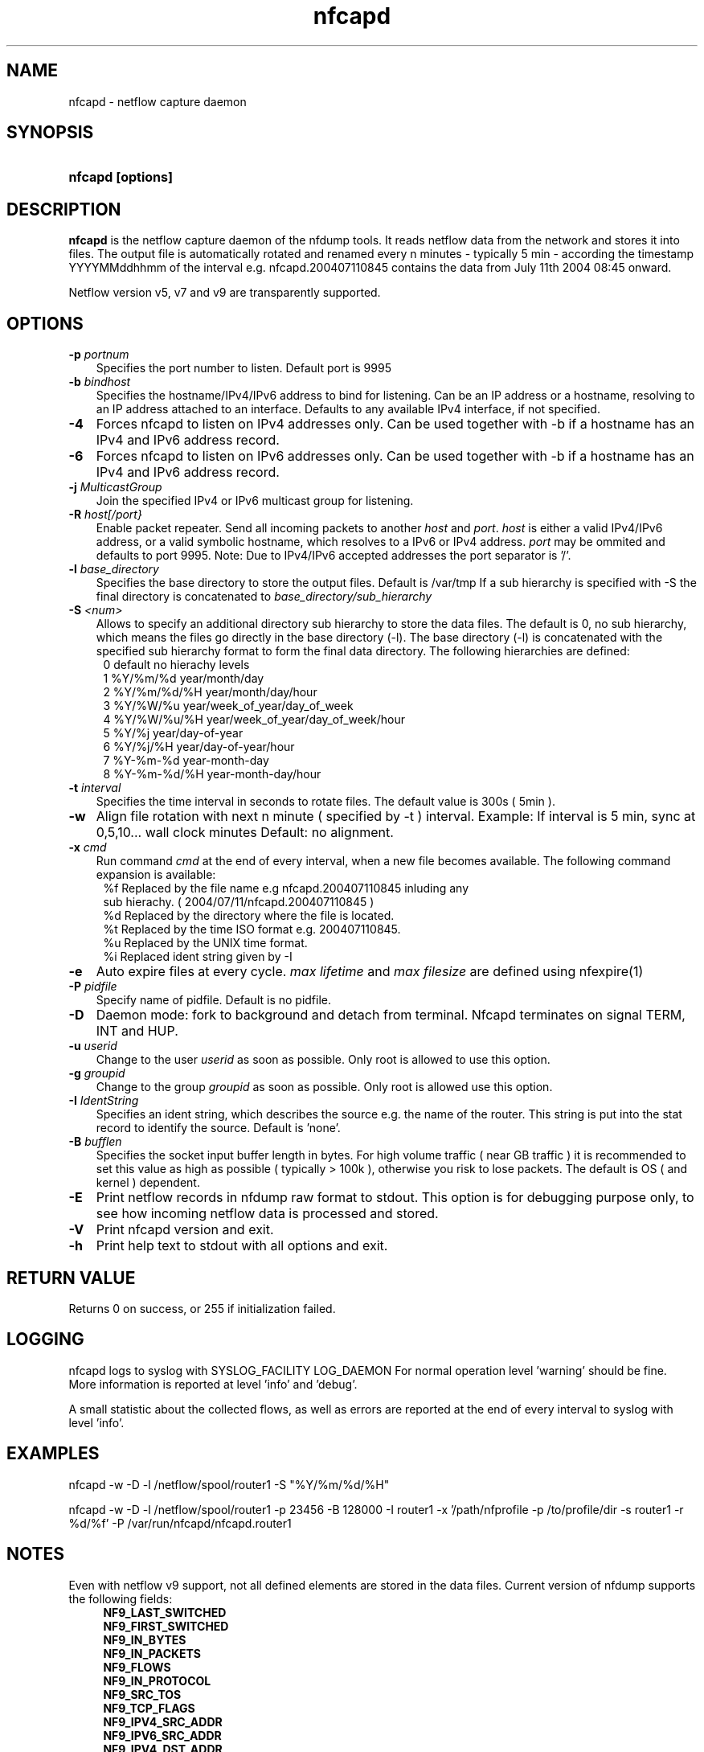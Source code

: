 .TH nfcapd 1 2005-08-19 "" ""
.SH NAME
nfcapd \- netflow capture daemon
.SH SYNOPSIS
.HP 5
.B nfcapd [options]
.SH DESCRIPTION
.B nfcapd
is the netflow capture daemon of the nfdump tools. It reads netflow
data from the network and stores it into files. The output file
is automatically rotated and renamed every n minutes - typically
5 min - according the timestamp YYYYMMddhhmm of the interval e.g. 
nfcapd.200407110845 contains the data from July 11th 2004 08:45 onward.
.P
Netflow version v5, v7 and v9 are transparently supported.

.SH OPTIONS
.TP 3
.B -p \fIportnum
Specifies the port number to listen. Default port is 9995
.TP 3
.B -b \fIbindhost
Specifies the hostname/IPv4/IPv6 address to bind for listening. Can be an IP
address or a hostname, resolving to an IP address attached to an interface.
Defaults to any available IPv4 interface, if not specified.
.TP 3
.B -4
Forces nfcapd to listen on IPv4 addresses only. Can be used together with -b
if a hostname has an IPv4 and IPv6 address record.
.TP 3
.B -6
Forces nfcapd to listen on IPv6 addresses only. Can be used together with -b
if a hostname has an IPv4 and IPv6 address record.
.TP 3
.B -j \fIMulticastGroup
Join the specified IPv4 or IPv6 multicast group for listening. 
.TP 3
.B -R \fIhost[/port}
Enable packet repeater. Send all incoming packets to another \fIhost\fR and \fIport\fR.
\fIhost\fR is either a valid IPv4/IPv6 address, or a valid symbolic hostname, which resolves to 
a IPv6 or IPv4 address. \fIport\fR may be ommited and defaults to port 9995. Note: Due to IPv4/IPv6
accepted addresses the port separator is '/'.
.TP 3
.B -l \fIbase_directory
Specifies the base directory to store the output files. Default is /var/tmp
If a sub hierarchy is specified with -S the final directory is concatenated 
to \fIbase_directory/sub_hierarchy
.TP 3
.B -S \fI<num>
Allows to specify an additional directory sub hierarchy to store 
the data files. The default is 0, no sub hierarchy, which means the 
files go directly in the base directory (-l). The base directory (-l) is
concatenated with the specified sub hierarchy format to form the final 
data directory.  The following hierarchies are defined:
.PD 0
.RS 4
 0 default     no hierachy levels
.P
 1 %Y/%m/%d    year/month/day
.P
 2 %Y/%m/%d/%H year/month/day/hour
.P
 3 %Y/%W/%u    year/week_of_year/day_of_week
.P
 4 %Y/%W/%u/%H year/week_of_year/day_of_week/hour
.P
 5 %Y/%j       year/day-of-year
.P
 6 %Y/%j/%H    year/day-of-year/hour
.P
 7 %Y-%m-%d    year-month-day
.P
 8 %Y-%m-%d/%H year-month-day/hour
.RE
.PD
.TP 3
.B -t \fIinterval
Specifies the time interval in seconds to rotate files. The default value 
is 300s ( 5min ).
.TP 3
.B -w
Align file rotation with next n minute ( specified by -t ) interval. 
Example: If interval is 5 min, sync at 0,5,10... wall clock minutes 
Default: no alignment.
.TP 3
.B -x \fIcmd
Run command \fIcmd\fR at the end of every interval, when a new file
becomes available. The following command expansion is available:
.PD 0
.RS 4
%f	Replaced by the file name e.g nfcapd.200407110845 inluding any
.P
     sub hierachy. ( 2004/07/11/nfcapd.200407110845 )
.P
%d	Replaced by the directory where the file is located.
.P
%t	Replaced by the time ISO format e.g. 200407110845.
.P
%u	Replaced by the UNIX time format.
.P
%i	Replaced ident string given by -I
.RE
.PD
.TP 3
.B -e 
Auto expire files at every cycle. \fImax lifetime\fP and \fImax filesize\fP
are defined using nfexpire(1)
.TP 3
.B -P \fIpidfile
Specify name of pidfile. Default is no pidfile.
.TP 3
.B -D
Daemon mode: fork to background and detach from terminal.
Nfcapd terminates on signal TERM, INT and HUP.
.TP 3
.B -u \fIuserid
Change to the user \fIuserid\fP as soon as possible. Only root is allowed
to use this option.
.TP 3
.B -g \fIgroupid
Change to the group \fIgroupid\fP as soon as possible. Only root is allowed 
use this option.
.TP 3
.B -I \fIIdentString
Specifies an ident string, which describes the source e.g. the 
name of the router. This string is put into the stat record to identify
the source. Default is 'none'.
.TP 3
.B -B \fIbufflen
Specifies the socket input buffer length in bytes. For high volume traffic 
( near GB traffic ) it is recommended to set this value as high as possible 
( typically > 100k ), otherwise you risk to lose packets. The default 
is OS ( and kernel )  dependent.
.TP 3
.B -E
Print netflow records in nfdump raw format to stdout. This option is for 
debugging purpose only, to see how incoming netflow data is processed and stored.
.TP 3
.B -V
Print nfcapd version and exit.
.TP 3
.B -h
Print help text to stdout with all options and exit.
.SH "RETURN VALUE"
Returns 0 on success, or 255 if initialization failed.
.SH "LOGGING"
nfcapd logs to syslog with SYSLOG_FACILITY LOG_DAEMON
For normal operation level 'warning' should be fine. 
More information is reported at level 'info' and 'debug'.
.P
A small statistic about the collected flows, as well as errors
are reported at the end of every interval to syslog with level 'info'.
.SH "EXAMPLES"
nfcapd -w -D -l /netflow/spool/router1 -S "%Y/%m/%d/%H" 
.P
nfcapd -w -D -l /netflow/spool/router1 -p 23456 -B 128000 -I router1 -x '/path/nfprofile -p /to/profile/dir -s router1 -r %d/%f'  -P /var/run/nfcapd/nfcapd.router1
.SH NOTES
Even with netflow v9 support, not all defined elements are stored
in the data files. Current version of nfdump supports the following
fields:
.PD 0
.RS 4
.P
\fBNF9_LAST_SWITCHED\fR
.P
\fBNF9_FIRST_SWITCHED\fR
.P
\fBNF9_IN_BYTES\fR
.P
\fBNF9_IN_PACKETS\fR
.P
\fBNF9_FLOWS\fR
.P
\fBNF9_IN_PROTOCOL\fR
.P
\fBNF9_SRC_TOS\fR
.P
\fBNF9_TCP_FLAGS\fR
.P
\fBNF9_IPV4_SRC_ADDR\fR
.P
\fBNF9_IPV6_SRC_ADDR\fR
.P
\fBNF9_IPV4_DST_ADDR\fR
.P
\fBNF9_IPV6_DST_ADDR\fR
.P
\fBNF9_L4_SRC_PORT\fR
.P
\fBNF9_L4_DST_PORT\fR
.P
\fBNF9_INPUT_SNMP\fR
.P
\fBNF9_OUTPUT_SNMP\fR
.P
\fBNF9_SRC_AS\fR
.P
\fBNF9_DST_AS\fR
.RE
.PD
32 and 64 bit counters are supported for Bytes and Packets. 
More fields may be supported in future.
.P
The format of the data files is netflow version independant.
.P
Socket buffer: Setting the socket buffer size is system dependent. 
When starting up, nfcapd returns the number of bytes the buffer was 
actually set. This is done by reading back the buffer size and may 
differ from what you requested. 
.SH "SEE ALSO"
nfdump(1), nfprofile(1), nfreplay(1)
.SH BUGS
I only found the second last bug. Please report the last one back to me.
